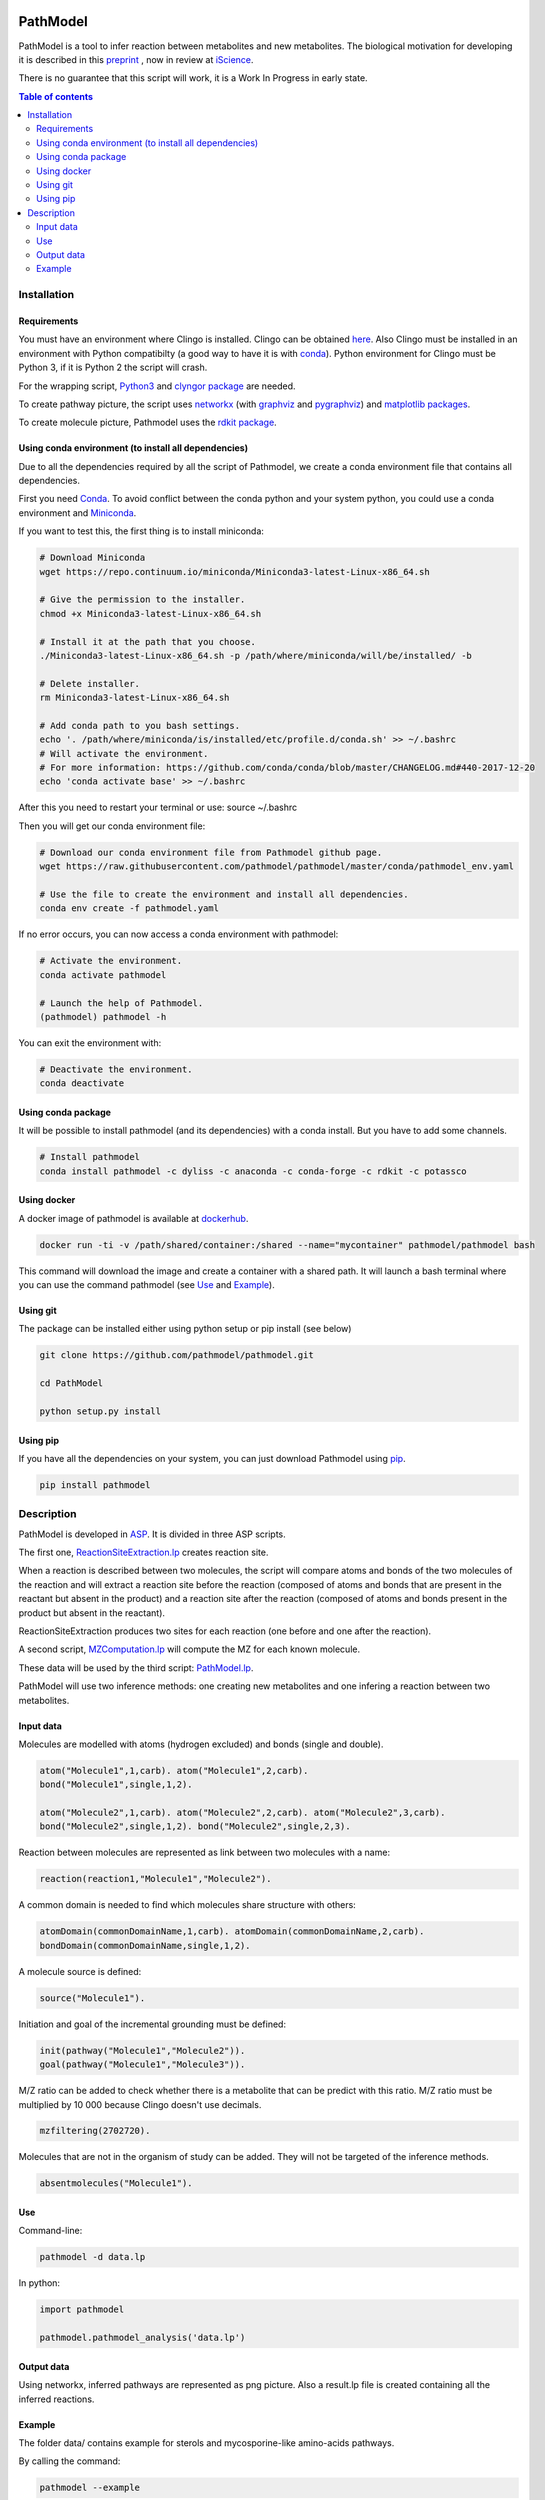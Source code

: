 .. image:: https://img.shields.io/pypi/v/pathmodel.svg
	:target: https://pypi.python.org/pypi/pathmodel

.. image:: https://travis-ci.org/pathmodel/pathmodel.svg?branch=master
        :target: https://travis-ci.org/pathmodel/pathmodel


PathModel
=========

PathModel is a tool to infer reaction between metabolites and new metabolites. 
The biological motivation for developing it is described in this `preprint <https://doi.org/10.1101/462556>`__ , now in review at `iScience <https://www.cell.com/iscience/home>`__.

There is no guarantee that this script will work, it is a Work In Progress in early state.

.. contents:: Table of contents
   :backlinks: top
   :local:

Installation
------------

Requirements
~~~~~~~~~~~~

You must have an environment where Clingo is installed. Clingo can be obtained `here <https://github.com/potassco/clingo>`__.
Also Clingo must be installed in an environment with Python compatibilty (a good way to have it is with `conda <https://anaconda.org/potassco/clingo>`__).
Python environment for Clingo must be Python 3, if it is Python 2 the script will crash.

For the wrapping script, `Python3 <https://www.python.org/>`__ and `clyngor package <https://github.com/Aluriak/clyngor>`__ are needed.

To create pathway picture, the script uses `networkx <https://networkx.github.io/>`__ (with `graphviz <https://www.graphviz.org/>`__ and `pygraphviz <https://github.com/pygraphviz/pygraphviz>`__) and `matplotlib packages <https://matplotlib.org/>`__.


To create molecule picture, Pathmodel uses the `rdkit package <https://github.com/rdkit/rdkit/>`__.

Using conda environment (to install all dependencies)
~~~~~~~~~~~~~~~~~~~~~~~~~~~~~~~~~~~~~~~~~~~~~~~~~~~~~

Due to all the dependencies required by all the script of Pathmodel, we create a conda environment file that contains all dependencies.

First you need `Conda <https://conda.io/docs/>`__.
To avoid conflict between the conda python and your system python, you could use a conda environment and `Miniconda <https://conda.io/docs/user-guide/install/download.html>`__.

If you want to test this, the first thing is to install miniconda:

.. code:: sh

    # Download Miniconda
    wget https://repo.continuum.io/miniconda/Miniconda3-latest-Linux-x86_64.sh

    # Give the permission to the installer.
    chmod +x Miniconda3-latest-Linux-x86_64.sh

    # Install it at the path that you choose.
    ./Miniconda3-latest-Linux-x86_64.sh -p /path/where/miniconda/will/be/installed/ -b

    # Delete installer.
    rm Miniconda3-latest-Linux-x86_64.sh

    # Add conda path to you bash settings.
    echo '. /path/where/miniconda/is/installed/etc/profile.d/conda.sh' >> ~/.bashrc
    # Will activate the environment.
    # For more information: https://github.com/conda/conda/blob/master/CHANGELOG.md#440-2017-12-20
    echo 'conda activate base' >> ~/.bashrc

After this you need to restart your terminal or use: source ~/.bashrc

Then you will get our conda environment file:

.. code:: sh

    # Download our conda environment file from Pathmodel github page.
    wget https://raw.githubusercontent.com/pathmodel/pathmodel/master/conda/pathmodel_env.yaml

    # Use the file to create the environment and install all dependencies.
    conda env create -f pathmodel.yaml

If no error occurs, you can now access a conda environment with pathmodel:

.. code:: sh

    # Activate the environment.
    conda activate pathmodel

    # Launch the help of Pathmodel. 
    (pathmodel) pathmodel -h

You can exit the environment with:

.. code:: sh

    # Deactivate the environment.
    conda deactivate

Using conda package
~~~~~~~~~~~~~~~~~~~

It will be possible to install pathmodel (and its dependencies) with a conda install. But you have to add some channels.

.. code:: sh

    # Install pathmodel
    conda install pathmodel -c dyliss -c anaconda -c conda-forge -c rdkit -c potassco

Using docker
~~~~~~~~~~~~

A docker image of pathmodel is available at `dockerhub <https://hub.docker.com/r/pathmodel/pathmodel/>`__.


.. code:: sh

	docker run -ti -v /path/shared/container:/shared --name="mycontainer" pathmodel/pathmodel bash

This command will download the image and create a container with a shared path. It will launch a bash terminal where you can use the command pathmodel (see `Use`_ and `Example`_).

Using git
~~~~~~~~~

The package can be installed either using python setup or pip install (see below)

.. code:: sh

    git clone https://github.com/pathmodel/pathmodel.git

    cd PathModel

    python setup.py install

Using pip
~~~~~~~~~

If you have all the dependencies on your system, you can just download Pathmodel using `pip <https://pypi.org/project/pathmodel/>`__.

.. code:: sh

	pip install pathmodel

Description
-----------

PathModel is developed in `ASP <https://en.wikipedia.org/wiki/Answer_set_programming>`__. It is divided in three ASP scripts.

The first one, `ReactionSiteExtraction.lp  <https://github.com/pathmodel/pathmodel/blob/master/pathmodel/asp/ReactionSiteExtraction.lp>`__ creates reaction site.

When a reaction is described between two molecules, the script will compare atoms and bonds of the two molecules of the reaction and will extract a reaction site before the reaction (composed of atoms and bonds that are present in the reactant but absent in the product) and a reaction site after the reaction (composed of atoms and bonds present in the product but absent in the reactant).

ReactionSiteExtraction produces two sites for each reaction (one before and one after the reaction).

A second script, `MZComputation.lp  <https://github.com/pathmodel/pathmodel/blob/master/pathmodel/asp/MZComputation.lp>`__ will compute the MZ for each known molecule.

These data will be used by the third script: `PathModel.lp <https://github.com/pathmodel/pathmodel/blob/master/pathmodel/asp/PathModel.lp>`__.

PathModel will use two inference methods: one creating new metabolites and one infering a reaction between two metabolites.

Input data
~~~~~~~~~~

Molecules are modelled with atoms (hydrogen excluded) and bonds (single and double).

.. code:: sh

	atom("Molecule1",1,carb). atom("Molecule1",2,carb).
        bond("Molecule1",single,1,2).

	atom("Molecule2",1,carb). atom("Molecule2",2,carb). atom("Molecule2",3,carb).
        bond("Molecule2",single,1,2). bond("Molecule2",single,2,3).

Reaction between molecules are represented as link between two molecules with a name:

.. code:: sh

	reaction(reaction1,"Molecule1","Molecule2").

A common domain is needed to find which molecules share structure with others:

.. code:: sh

	atomDomain(commonDomainName,1,carb). atomDomain(commonDomainName,2,carb).
        bondDomain(commonDomainName,single,1,2).

A molecule source is defined:

.. code:: sh

	source("Molecule1").

Initiation and goal of the incremental grounding must be defined:

.. code:: sh

    init(pathway("Molecule1","Molecule2")).
    goal(pathway("Molecule1","Molecule3")).

M/Z ratio can be added to check whether there is a metabolite that can be predict with this ratio. M/Z ratio must be multiplied by 10 000 because Clingo doesn't use decimals.

.. code:: sh

    mzfiltering(2702720).

Molecules that are not in the organism of study can be added. They will not be targeted of the inference methods.

.. code:: sh

    absentmolecules("Molecule1").

Use
~~~

Command-line:

.. code:: sh

	pathmodel -d data.lp

In python:

.. code:: python

    import pathmodel

    pathmodel.pathmodel_analysis('data.lp')

Output data
~~~~~~~~~~~

Using networkx, inferred pathways are represented as png picture. Also a result.lp file is created containing all the inferred reactions.

Example
~~~~~~~

The folder data/ contains example for sterols and mycosporine-like amino-acids pathways.

By calling the command:

.. code:: sh

	pathmodel --example

A run of pathmodel will be launch on the sterol data. It will create a folder named pathmodel_example where you have launched the command.

In this folder, three files will be created:

-sterol_pwy_2541.lp: containing the input data.

-inferred_sterol.lp: the inferred reactions.

-inferred_sterol.png: a png file showing the inferred reactions.


Also, the folder test/test_data/ contains an example with fictional molecules to test PathModel.
